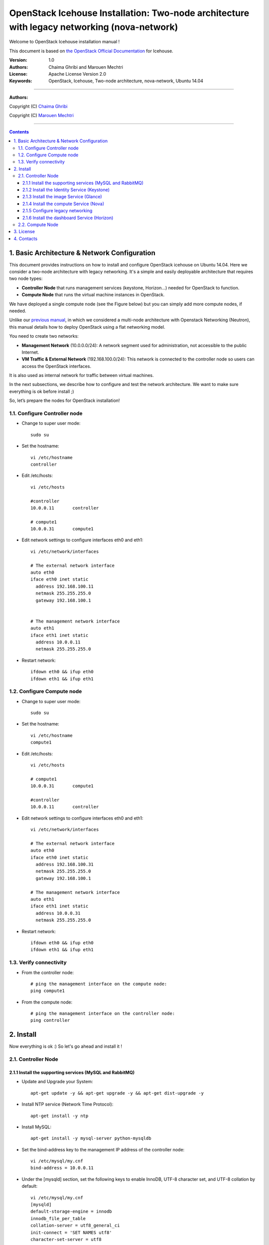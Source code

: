 ####
OpenStack Icehouse Installation: Two-node architecture with legacy networking (nova-network)
####

Welcome to OpenStack Icehouse installation manual !

This document is based on `the OpenStack Official Documentation <http://docs.openstack.org/icehouse/install-guide/install/apt/content/index.html>`_ for Icehouse. 

:Version: 1.0
:Authors: Chaima Ghribi and Marouen Mechtri
:License: Apache License Version 2.0
:Keywords: OpenStack, Icehouse, Two-node architecture, nova-network, Ubuntu 14.04


===============================

**Authors:**

Copyright (C) `Chaima Ghribi <https://www.linkedin.com/profile/view?id=53659267&trk=nav_responsive_tab_profile>`_

Copyright (C) `Marouen Mechtri <https://www.linkedin.com/in/mechtri>`_


================================

.. contents::



1. Basic Architecture & Network Configuration
=============================================

This document provides instructions on how to install and configure OpenStack icehouse on Ubuntu 14.04.
Here we consider a two-node architecture with legacy networking. It's a simple and easily deployable architecture that requires two node types:  

+ **Controller Node** that runs management services (keystone, Horizon…) needed for OpenStack to function.

+ **Compute Node** that runs the virtual machine instances in OpenStack. 

We have deployed a single compute node (see the Figure below) but you can simply add more compute nodes, if needed.  



.. image:: https://raw.githubusercontent.com/ChaimaGhribi/OpenStack-Icehouse-Installation-Nova-Network/master/images/two-node-topo.jpg



Unlike our `previous manual <https://github.com/ChaimaGhribi/OpenStack-Icehouse-Installation>`_, in which we considered a multi-node architecture with Openstack Networking (Neutron), this manual
details how to deploy OpenStack using a flat networking model. 

You need to create two networks:


+ **Management Network** (10.0.0.0/24): A network segment used for administration, not accessible to the public Internet.

+ **VM Traffic & External Network** (192.168.100.0/24): This network is connected to the controller node so users can access the OpenStack interfaces.
It is also used as internal network for traffic between virtual machines.


In the next subsections, we describe how to configure and test the network architecture. We want to make sure everything is ok before install ;)

So, let’s prepare the nodes for OpenStack installation!

1.1. Configure Controller node
------------------------------

* Change to super user mode::

    sudo su

* Set the hostname::

    vi /etc/hostname
    controller


* Edit /etc/hosts::

    vi /etc/hosts
        
    #controller
    10.0.0.11       controller   
       
    # compute1  
    10.0.0.31       compute1
    
    

* Edit network settings to configure interfaces eth0 and eth1::

    vi /etc/network/interfaces
    
    # The external network interface    
    auto eth0
    iface eth0 inet static
      address 192.168.100.11
      netmask 255.255.255.0
      gateway 192.168.100.1


    # The management network interface
    auto eth1
    iface eth1 inet static
      address 10.0.0.11
      netmask 255.255.255.0

* Restart network::

    ifdown eth0 && ifup eth0
    ifdown eth1 && ifup eth1
    

1.2. Configure Compute node
---------------------------

* Change to super user mode::

    sudo su

* Set the hostname::

    vi /etc/hostname
    compute1


* Edit /etc/hosts::

    vi /etc/hosts
    
    # compute1
    10.0.0.31       compute1
  
    #controller
    10.0.0.11       controller
    
    
* Edit network settings to configure interfaces eth0 and eth1::    
  
      vi /etc/network/interfaces
      
      # The external network interface    
      auto eth0
      iface eth0 inet static
        address 192.168.100.31
        netmask 255.255.255.0
        gateway 192.168.100.1

      # The management network interface
      auto eth1
      iface eth1 inet static
        address 10.0.0.31
        netmask 255.255.255.0

              
* Restart network::

    ifdown eth0 && ifup eth0
    ifdown eth1 && ifup eth1        

1.3. Verify connectivity
------------------------

    
* From the controller node::

    # ping the management interface on the compute node:
    ping compute1
    
    
* From the compute node::

    # ping the management interface on the controller node:
    ping controller    
    
2. Install 
==========

Now everything is ok :) So let's go ahead and install it !


2.1. Controller Node
--------------------

.. image:: https://raw.githubusercontent.com/ChaimaGhribi/Icehouse-Installation-Flat-Networking/master/images/controller.jpg

2.1.1 Install the supporting services (MySQL and RabbitMQ)
^^^^^^^^^^^^^^^^^^^^^^^^^^^^^^^^^^^^^^^^^^^^^^^^^^^^^^^^^^

* Update and Upgrade your System::
    
    apt-get update -y && apt-get upgrade -y && apt-get dist-upgrade -y

* Install NTP service (Network Time Protocol)::

    apt-get install -y ntp

* Install MySQL::

    apt-get install -y mysql-server python-mysqldb


* Set the bind-address key to the management IP address of the controller node::

    vi /etc/mysql/my.cnf
    bind-address = 10.0.0.11

* Under the [mysqld] section, set the following keys to enable InnoDB, UTF-8 character set, and UTF-8 collation by default::

    vi /etc/mysql/my.cnf
    [mysqld]
    default-storage-engine = innodb
    innodb_file_per_table
    collation-server = utf8_general_ci
    init-connect = 'SET NAMES utf8'
    character-set-server = utf8

* Restart the MySQL service::

    service mysql restart

* Delete the anonymous users that are created when the database is first started::

    mysql_install_db
    mysql_secure_installation

* Install RabbitMQ (Message Queue)::

   apt-get install -y rabbitmq-server

2.1.2 Install the Identity Service (Keystone)
^^^^^^^^^^^^^^^^^^^^^^^^^^^^^^^^^^^^^^^^^^^^^^
* Install keystone packages::

    apt-get install -y keystone

* Create a MySQL database for keystone::

    mysql -u root -p

    CREATE DATABASE keystone;
    GRANT ALL PRIVILEGES ON keystone.* TO 'keystone'@'localhost' IDENTIFIED BY 'KEYSTONE_DBPASS';
    GRANT ALL PRIVILEGES ON keystone.* TO 'keystone'@'%' IDENTIFIED BY 'KEYSTONE_DBPASS';

    exit;

* Remove Keystone SQLite database::

    rm /var/lib/keystone/keystone.db

* Edit /etc/keystone/keystone.conf::

     vi /etc/keystone/keystone.conf
  
    [database]
    replace connection = sqlite:////var/lib/keystone/keystone.db by
    connection = mysql://keystone:KEYSTONE_DBPASS@controller/keystone
    
    [DEFAULT]
    admin_token=ADMIN
    log_dir=/var/log/keystone
  

* Restart the identity service then synchronize the database::

    service keystone restart
    keystone-manage db_sync

* Check synchronization::
        
    mysql -u root -p keystone
    show TABLES;


* Define users, tenants, and roles::

    export OS_SERVICE_TOKEN=ADMIN
    export OS_SERVICE_ENDPOINT=http://controller:35357/v2.0
    
    #Create an administrative user
    keystone user-create --name=admin --pass=admin_pass --email=admin@domain.com
    keystone role-create --name=admin
    keystone tenant-create --name=admin --description="Admin Tenant"
    keystone user-role-add --user=admin --tenant=admin --role=admin
    keystone user-role-add --user=admin --role=_member_ --tenant=admin
    
    #Create a normal user
    keystone user-create --name=demo --pass=demo_pass --email=demo@domain.com
    keystone tenant-create --name=demo --description="Demo Tenant"
    keystone user-role-add --user=demo --role=_member_ --tenant=demo
    
    #Create a service tenant
    keystone tenant-create --name=service --description="Service Tenant"


* Define services and API endpoints::
    
    keystone service-create --name=keystone --type=identity --description="OpenStack Identity"
    
    keystone endpoint-create \
    --service-id=$(keystone service-list | awk '/ identity / {print $2}') \
    --publicurl=http://controller:5000/v2.0 \
    --internalurl=http://controller:5000/v2.0 \
    --adminurl=http://controller:35357/v2.0



* Create a simple credential file::
        
    vi creds
    #Paste the following: 
    export OS_TENANT_NAME=admin
    export OS_USERNAME=admin
    export OS_PASSWORD=admin_pass
    export OS_AUTH_URL="http://controller:5000/v2.0/"

    vi admin_creds
    #Paste the following: 
    export OS_USERNAME=admin
    export OS_PASSWORD=admin_pass
    export OS_TENANT_NAME=admin
    export OS_AUTH_URL=http://controller:35357/v2.0


        
* Test Keystone::
    
    #clear the values in the OS_SERVICE_TOKEN and OS_SERVICE_ENDPOINT environment variables        
     unset OS_SERVICE_TOKEN OS_SERVICE_ENDPOINT

    #Request a authentication token     
    keystone --os-username=admin --os-password=admin_pass --os-auth-url=http://controller:35357/v2.0 token-get

    # Load credential admin file
    source admin_creds
    
    keystone token-get
    
    # Load credential file:
    source creds
    
    keystone user-list
    keystone user-role-list --user admin --tenant admin

2.1.3 Install the image Service (Glance)
^^^^^^^^^^^^^^^^^^^^^^^^^^^^^^^^^^^^^^^^

* Install Glance packages::

    apt-get install -y glance python-glanceclient
    

* Create a MySQL database for Glance::

    mysql -u root -p

    CREATE DATABASE glance;
    GRANT ALL PRIVILEGES ON glance.* TO 'glance'@'localhost' IDENTIFIED BY 'GLANCE_DBPASS';
    GRANT ALL PRIVILEGES ON glance.* TO 'glance'@'%' IDENTIFIED BY 'GLANCE_DBPASS';
    
    exit;

* Configure service user and role::

    keystone user-create --name=glance --pass=service_pass --email=glance@domain.com
    keystone user-role-add --user=glance --tenant=service --role=admin

* Register the service and create the endpoint::

    keystone service-create --name=glance --type=image --description="OpenStack Image Service"
    keystone endpoint-create \
    --service-id=$(keystone service-list | awk '/ image / {print $2}') \
    --publicurl=http://controller:9292 \
    --internalurl=http://controller:9292 \
    --adminurl=http://controller:9292

* Update /etc/glance/glance-api.conf::

    vi /etc/glance/glance-api.conf
    
    [database]
    replace sqlite_db = /var/lib/glance/glance.sqlite with
    connection = mysql://glance:GLANCE_DBPASS@controller/glance
    
    [DEFAULT]
    rpc_backend = rabbit
    rabbit_host = controller
    
    [keystone_authtoken]
    auth_uri = http://controller:5000
    auth_host = controller
    auth_port = 35357
    auth_protocol = http
    admin_tenant_name = service
    admin_user = glance
    admin_password = service_pass
    
    [paste_deploy]
    flavor = keystone


* Update /etc/glance/glance-registry.conf::
    
    vi /etc/glance/glance-registry.conf
    
    [database]
    replace sqlite_db = /var/lib/glance/glance.sqlite with:
    connection = mysql://glance:GLANCE_DBPASS@controller/glance
    
    [keystone_authtoken]
    auth_uri = http://controller:5000
    auth_host = controller
    auth_port = 35357
    auth_protocol = http
    admin_tenant_name = service
    admin_user = glance
    admin_password = service_pass
    
    [paste_deploy]
    flavor = keystone


* Restart the glance-api and glance-registry services::

    service glance-api restart; service glance-registry restart


* Synchronize the glance database::

    glance-manage db_sync

* Test Glance, upload the cirros cloud image::

    source creds
    glance image-create --name "cirros-0.3.2-x86_64" --is-public true \
    --container-format bare --disk-format qcow2 \
    --location http://cdn.download.cirros-cloud.net/0.3.2/cirros-0.3.2-x86_64-disk.img

* List Images::

    glance image-list

2.1.4 Install the compute Service (Nova)
^^^^^^^^^^^^^^^^^^^^^^^^^^^^^^^^^^^^^^^^


* Install nova packages::

    apt-get install -y nova-api nova-cert nova-conductor nova-consoleauth \
    nova-novncproxy nova-scheduler python-novaclient


* Create a Mysql database for Nova::

    mysql -u root -p

    CREATE DATABASE nova;
    GRANT ALL PRIVILEGES ON nova.* TO 'nova'@'localhost' IDENTIFIED BY 'NOVA_DBPASS';
    GRANT ALL PRIVILEGES ON nova.* TO 'nova'@'%' IDENTIFIED BY 'NOVA_DBPASS';
    
    exit;

* Configure service user and role::

    keystone user-create --name=nova --pass=service_pass --email=nova@domain.com
    keystone user-role-add --user=nova --tenant=service --role=admin

* Register the service and create the endpoint::
    
    keystone service-create --name=nova --type=compute --description="OpenStack Compute"
    keystone endpoint-create \
    --service-id=$(keystone service-list | awk '/ compute / {print $2}') \
    --publicurl=http://controller:8774/v2/%\(tenant_id\)s \
    --internalurl=http://controller:8774/v2/%\(tenant_id\)s \
    --adminurl=http://controller:8774/v2/%\(tenant_id\)s


* Edit the /etc/nova/nova.conf::
    
    vi /etc/nova/nova.conf

    [database]
    connection = mysql://nova:NOVA_DBPASS@controller/nova
    
    [DEFAULT]
    rpc_backend = rabbit
    rabbit_host = controller
    my_ip = 10.0.0.11
    vncserver_listen = 10.0.0.11
    vncserver_proxyclient_address = 10.0.0.11
    auth_strategy = keystone
    
    [keystone_authtoken]
    auth_uri = http://controller:5000
    auth_host = controller
    auth_port = 35357
    auth_protocol = http
    admin_tenant_name = service
    admin_user = nova
    admin_password = service_pass


* Remove Nova SQLite database::

    rm /var/lib/nova/nova.sqlite


* Synchronize your database::

    nova-manage db sync

* Restart nova-* services::

    service nova-api restart
    service nova-cert restart
    service nova-conductor restart
    service nova-consoleauth restart
    service nova-novncproxy restart
    service nova-scheduler restart


* Check Nova is running. The :-) icons indicate that everything is ok !::
    
    nova-manage service list

* To verify your configuration, list available images::

    source creds
    nova image-list


2.1.5 Configure legacy networking
^^^^^^^^^^^^^^^^^^^^^^^^^^^^^^^^^


* Edit the /etc/nova/nova.conf file and add the following keys to the [DEFAULT] section::
    
    vi /etc/nova/nova.conf

    [DEFAULT]
    network_api_class = nova.network.api.API
    security_group_api = nova


* Restart the Compute services::

    service nova-api restart
    service nova-scheduler restart
    service nova-conductor restart    
    

2.1.6 Install the dashboard Service (Horizon)
^^^^^^^^^^^^^^^^^^^^^^^^^^^^^^^^^^^^^^^^^^^^^

* Install the required packages::

    apt-get install -y apache2 memcached libapache2-mod-wsgi openstack-dashboard

* You can remove the openstack-dashboard-ubuntu-theme package::

    apt-get remove -y --purge openstack-dashboard-ubuntu-theme

* Edit /etc/openstack-dashboard/local_settings.py::
    
    vi /etc/openstack-dashboard/local_settings.py
    ALLOWED_HOSTS = '*'
    OPENSTACK_HOST = "controller"

* Reload Apache and memcached::

    service apache2 restart; service memcached restart


* Check OpenStack Dashboard at http://controller/horizon. login admin/admin_pass



2.2. Compute Node
-----------------

.. image:: https://raw.githubusercontent.com/ChaimaGhribi/Icehouse-Installation-Flat-Networking/master/images/compute.jpg


* Update and Upgrade your System::

    apt-get update -y && apt-get upgrade -y && apt-get dist-upgrade -y


* Install ntp service::
    
    apt-get install -y ntp

* Check that your hardware supports virtualization::

    apt-get install -y cpu-checker
    kvm-ok

* Install and configure kvm::

    apt-get install -y kvm libvirt-bin pm-utils

* Install the Compute packages::

    apt-get install -y nova-compute-kvm python-guestfs

* Make the current kernel readable::

    dpkg-statoverride  --update --add root root 0644 /boot/vmlinuz-$(uname -r)

* Enable this override for all future kernel updates, create the file /etc/kernel/postinst.d/statoverride containing::

    vi /etc/kernel/postinst.d/statoverride
    #!/bin/sh
    version="$1"
    # passing the kernel version is required
    [ -z "${version}" ] && exit 0
    dpkg-statoverride --update --add root root 0644 /boot/vmlinuz-${version}

* Make the file executable::

    chmod +x /etc/kernel/postinst.d/statoverride
    
    

* Modify the /etc/nova/nova.conf like this::

    
    vi /etc/nova/nova.conf
    
    [DEFAULT]
    auth_strategy = keystone
    rpc_backend = rabbit
    rabbit_host = controller
    my_ip = 10.0.0.31
    vnc_enabled = True
    vncserver_listen = 0.0.0.0
    vncserver_proxyclient_address = 10.0.0.31
    novncproxy_base_url = http://controller:6080/vnc_auto.html
    glance_host = controller
    
    [database]
    connection = mysql://nova:NOVA_DBPASS@controller/nova
    
    [keystone_authtoken]
    auth_uri = http://controller:5000
    auth_host = controller
    auth_port = 35357
    auth_protocol = http
    admin_tenant_name = service
    admin_user = nova
    admin_password = service_pass    



* Delete /var/lib/nova/nova.sqlite file::
    
    rm /var/lib/nova/nova.sqlite


* Install legacy networking components::

    apt-get install -y nova-network nova-api-metadata


* Edit /etc/nova/nova.conf::

    vi /etc/nova/nova.conf
    
    network_api_class = nova.network.api.API
    security_group_api = nova
    network_size = 254
    allow_same_net_traffic = False
    multi_host = True
    send_arp_for_ha = True
    share_dhcp_address = True
    force_dhcp_release = True
    firewall_driver = nova.virt.libvirt.firewall.IptablesFirewallDriver
    network_manager = nova.network.manager.FlatDHCPManager
    flat_network_bridge = br100
    flat_interface = eth0
    vlan_interface = eth0
    public_interface = br100


* Edit /etc/sysctl.conf::

    vi  /etc/sysctl.conf
    net.ipv4.ip_forward=1

* Implement the changes::

    sysctl -p


* Restart services::

    service nova-compute restart
    service nova-network restart
    service nova-api-metadata restart
    

* Check Nova is running. The :-) icons indicate that everything is ok !::

    nova-manage service list    
    


That was the installation in steps! 

Your contributions are welcome, as are questions and requests for help :)

Hope this manual will be helpful and simple!

3. License
==========
Institut Mines Télécom - Télécom SudParis  

Copyright (C) 2014  Authors

Original Authors - Chaima Ghribi and Marouen Mechtri

Licensed under the Apache License, Version 2.0 (the "License");
you may not use this file except 

in compliance with the License. You may obtain a copy of the License at::

    http://www.apache.org/licenses/LICENSE-2.0
    
    Unless required by applicable law or agreed to in writing, software
    distributed under the License is distributed on an "AS IS" BASIS,
    WITHOUT WARRANTIES OR CONDITIONS OF ANY KIND, either express or implied.
    See the License for the specific language governing permissions and
    limitations under the License.


4. Contacts
===========

Chaima Ghribi: chaima.ghribi@it-sudparis.eu

Marouen Mechtri : marouen.mechtri@it-sudparis.eu
